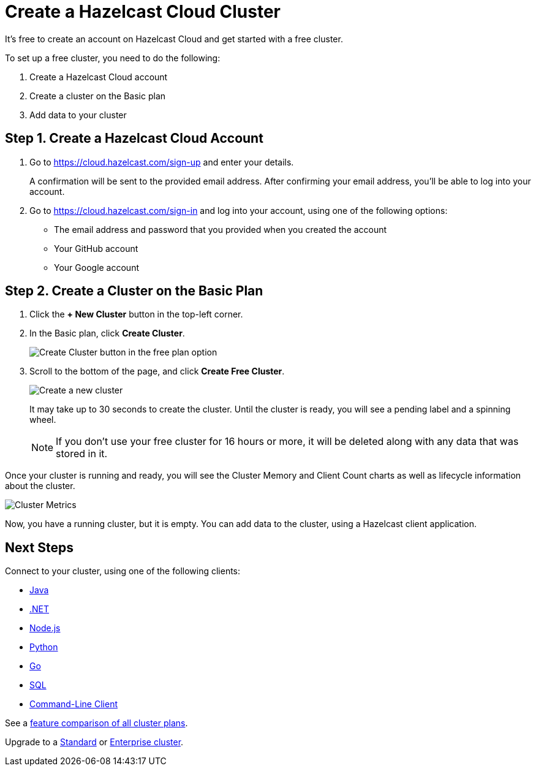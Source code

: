 = Create a Hazelcast Cloud Cluster
:url-cloud-sign-up: https://cloud.hazelcast.com/sign-up
:url-cloud-sign-in: https://cloud.hazelcast.com/sign-in
:description: It's free to create an account on Hazelcast Cloud and get started with a free cluster.

{description}

To set up a free cluster, you need to do the following:

. Create a Hazelcast Cloud account
. Create a cluster on the Basic plan
. Add data to your cluster

== Step 1. Create a Hazelcast Cloud Account

. Go to link:{url-cloud-sign-up}[] and enter your details.
+
A confirmation will be sent to the provided email address. After confirming your email address, you'll be able to log into your account.

. Go to link:{url-cloud-sign-in}[] and log into your account, using one of the following options:
+
- The email address and password that you provided when you created the account
- Your GitHub account
- Your Google account

== Step 2. Create a Cluster on the Basic Plan

. Click the *+ New Cluster* button in the top-left corner.

. In the Basic plan, click *Create Cluster*.
+
image:free-plan.png[Create Cluster button in the free plan option]

. Scroll to the bottom of the page, and click *Create Free Cluster*.
+
image:create-cluster.png[Create a new cluster]
+
It may take up to 30 seconds to create the cluster. Until the cluster is ready, you will see a pending label and a spinning wheel.
+
NOTE: If you don't use your free cluster for 16 hours or more, it will be deleted along with any data that was stored in it.

Once your cluster is running and ready, you will see the Cluster Memory and Client Count charts as well as lifecycle information about the cluster.

image:cluster-dash.gif[Cluster Metrics]

Now, you have a running cluster, but it is empty. You can add data to the cluster, using a Hazelcast client application.

== Next Steps

Connect to your cluster, using one of the following clients:

- xref:java-client.adoc[Java]
- xref:net-client.adoc[.NET]
- xref:nodejs-client.adoc[Node.js] 
- xref:python-client.adoc[Python]
- xref:go-client.adoc[Go]
- xref:sql.adoc[SQL]
- xref:command-line-client.adoc[Command-Line Client]

See a link:{page-plans}[feature comparison of all cluster plans].

Upgrade to a xref:create-standard-cluster.adoc[Standard] or xref:create-enterprise-cluster.adoc[Enterprise cluster].